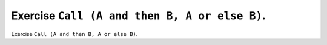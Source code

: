 Exercise ``Call (A and then B, A or else B)``.
==============================================

Exercise ``Call (A and then B, A or else B)``.




